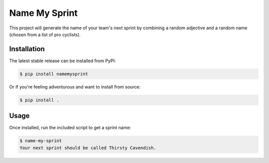 ==============
Name My Sprint
==============

This project will generate the name of your team's next sprint by
combining a random adjective and a random name (chosen from a list of pro
cyclists).

Installation
============

The latest stable release can be installed from PyPI:

.. code-block:: console

    $ pip install namemysprint

Or if you're feeling adventurous and want to install from source:

.. code-block:: console

    $ pip install .

Usage
=====

Once installed, run the included script to get a sprint name:

.. code-block:: console

    $ name-my-sprint
    Your next sprint should be called Thirsty Cavendish.
